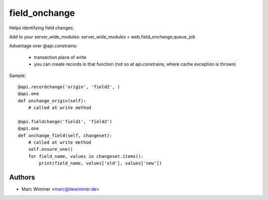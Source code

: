 =======================================
field_onchange
=======================================

Helps identifying field changes.

Add to your server_wide_modules:
server_wide_modules = web,field_onchange,queue_job


Advantage over @api.constrains:

  - transaction place of write
  - you can create records in that function (not so at api.constrains, where cache exception is thrown)

Sample::

     @api.recordchange('origin', 'field2', )
     @api.one
     def onchange_origin(self):
         # called at write method

     @api.fieldchange('field1', 'field2')
     @api.one
     def onchange_field(self, changeset):
         # called at write method
         self.ensure_one()
         for field_name, values in changeset.items():
             print(field_name, values['old'], values['new'])

Authors
------------

* Marc Wimmer <marc@itewimmer.de>

